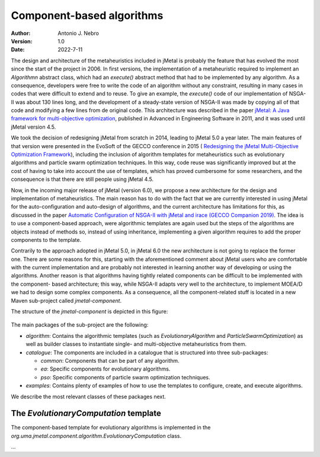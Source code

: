 .. component:

Component-based algorithms
==========================

:Author: Antonio J. Nebro
:Version: 1.0
:Date: 2022-7-11

The design and architecture of the metaheuristics included in jMetal is probably the feature that has evolved
the most since the start of the project in 2006. In first versions, the implementation of a metaheuristic required
to implement an `Algorithmn` abstract class, which had an `execute()` abstract method that had to be implemented by any
algorithm. As a consequence, developers were free to write the code of an algorithm without any constraint,
resulting in many cases in codes that were difficult to extend and to reuse. To give an example, the
`execute()` code of our implementation of NSGA-II was about 130 lines long, and the development of a
steady-state version of NSGA-II was made by copying all of that code and modifying a few lines from de original
code. This architecture was described in the paper `jMetal: A Java framework for multi-objective
optimization <https://doi.org/10.1016/j.advengsoft.2011.05.014>`_, published in Advanced in Engineering Software
in 2011, and it was used until jMetal version 4.5.

We took the decision of redesigning jMetal from scratch in 2014, leading to jMetal 5.0 a year later.
The main features of that version were presented in the EvoSoft of the GECCO conference in 2015 (
`Redesigning the jMetal Multi-Objective Optimization Framework <https://doi.org/10.1145/2739482.2768462>`_),
including the inclusion of algorithm templates for metaheuristics such as evolutionary algorithms
and particle swarm optimization techniques. In this way, code reuse was significantly improved but
at the cost of having to take into account the use of templates,
which has proved cumbersome for some researchers, and the consequence is that there are still people
using jMetal 4.5.

Now, in the incoming major release of jMetal (version 6.0), we propose a new architecture for the
design and implementation of metaheuristics. The main reason has to do with the fact that we are
currently interested in using jMetal for the auto-configuration and auto-design of algorithms,
and the current architecture has limitations for this, as discussed in the paper
`Automatic Configuration of NSGA-II with jMetal and irace (GECCO Companion 2019) <https://doi.org/10.1145/3319619.3326832>`_.
The idea is to use a component-based approach, were algorithmic templates are again used but
the steps of the algorithms are objects instead of methods so, instead of using inheritance,
implementing a given algorithm requires to add the proper components to the template.

Contrarily to the approach adopted in jMetal 5.0, in jMetal 6.0 the new architecture is not going
to replace the former one. There are some reasons for this, starting with the aforementioned comment about
jMetal users who are comfortable with the current implementation and are probably not interested
in learning another way of developing or using the algorithms. Another reason is that algorithms
having tightly related components can be difficult to be implemented with the component-
based architecture; this way, while NSGA-II adapts very well to the architecture, to implement MOEA/D
we had to design some complex components. As a consequence, all the component-related stuff is
located in a new Maven sub-project called `jmetal-component`.

The structure of the `jmetal-component` is depicted in this figure:

.. figure:: resources/figures/jmetal-component.png
   :scale: 40 %
   :alt: Structure of the jmetal-component sub-project

The main packages of the sub-project are the following:

* `algorithm`: Contains the algorithmic templates (such as `EvolutionaryAlgorithm` and `ParticleSwarmOptimization`) as well as builder classes to instantiate single- and multi-objective metaheuristics from them.

* `catalogue`: The components are included in a catalogue that is structured into three sub-packages:

  - `common`: Components that can be part of any algorithm.

  - `ea`: Specific components for evolutionary algorithms.

  - `pso`: Specific components of particle swarm optimization techniques.

* `examples`: Contains plenty of examples of how to use the templates to configure, create, and execute algorithms.

We describe the most relevant classes of these packages next.

The `EvolutionaryComputation` template
^^^^^^^^^^^^^^^^^^^^^^^^^^^^^^^^^^^^^^
The component-based template for evolutionary algorithms is implemented in the `org.uma.jmetal.component.algorithm.EvolutionaryComputation` class. 

...


